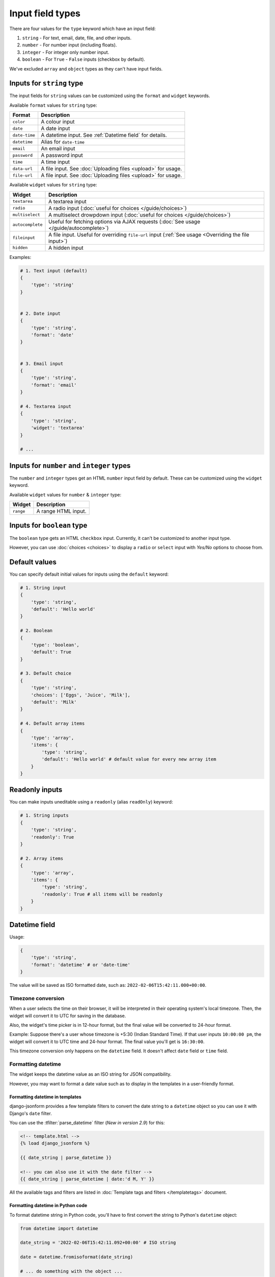 Input field types
=================

There are four values for the ``type`` keyword which have an input field:

1. ``string`` - For text, email, date, file, and other inputs.
2. ``number`` - For number input (including floats).
3. ``integer`` - For integer only number input.
4. ``boolean`` - For ``True`` - ``False`` inputs (checkbox by default).

We've excluded ``array`` and ``object`` types as they can't have input fields.


.. _inputs for string type:

Inputs for ``string`` type
--------------------------

The input fields for ``string`` values can be customized using the ``format``
and ``widget`` keywords.

Available ``format`` values for ``string`` type:

============= ===========
Format        Description
============= ===========
``color``     A colour input
``date``      A date input
``date-time`` A datetime input. See :ref:`Datetime field` for details.
``datetime``  Alias for ``date-time``
``email``     An email input
``password``  A password input
``time``      A time input
``data-url``  A file input. See :doc:`Uploading files <upload>` for usage.
``file-url``  A file input. See :doc:`Uploading files <upload>` for usage.
============= ===========

Available ``widget`` values for ``string`` type:

================ ===========
Widget           Description
================ ===========
``textarea``     A textarea input
``radio``        A radio input (:doc:`useful for choices </guide/choices>`)
``multiselect``  A multiselect drowpdown input (:doc:`useful for choices </guide/choices>`)
``autocomplete`` Useful for fetching options via AJAX requests (:doc:`See usage </guide/autocomplete>`)
``fileinput``    A file input. Useful for overriding ``file-url`` input (:ref:`See usage <Overriding the file input>`)
``hidden``       A hidden input
================ ===========


Examples:

.. code-block:: python

    # 1. Text input (default)
    {
        'type': 'string'
    }

    
    # 2. Date input
    {
        'type': 'string',
        'format': 'date'
    }


    # 3. Email input
    {
        'type': 'string',
        'format': 'email'
    }

    # 4. Textarea input
    {
        'type': 'string',
        'widget': 'textarea'
    }

    # ...


Inputs for ``number`` and ``integer`` types
-------------------------------------------

The ``number`` and ``integer`` types get an HTML ``number`` input field by default.
These can be customized using the ``widget`` keyword.

Available ``widget`` values for ``number`` & ``integer`` type:

================ ===========
Widget           Description
================ ===========
``range``        A range HTML input.
================ ===========


Inputs for ``boolean`` type
---------------------------

The ``boolean`` type gets an HTML ``checkbox`` input. Currently, it can't be 
customized to another input type.

However, you can use :doc:`choices <choices>` to display a ``radio`` or ``select``
input with *Yes/No* options to choose from.


Default values
--------------

.. versionadded:: 2.6

You can specify default initial values for inputs using the ``default`` keyword:

.. code-block:: python

    # 1. String input
    {
        'type': 'string',
        'default': 'Hello world'
    }

    # 2. Boolean
    {
        'type': 'boolean',
        'default': True
    }

    # 3. Default choice
    {
        'type': 'string',
        'choices': ['Eggs', 'Juice', 'Milk'],
        'default': 'Milk'
    }

    # 4. Default array items
    {
        'type': 'array',
        'items': {
            'type': 'string',
            'default': 'Hello world' # default value for every new array item
        }
    }


Readonly inputs
---------------

.. versionadded:: 2.6

You can make inputs uneditable using a ``readonly`` (alias ``readOnly``) keyword:

.. code-block:: python

    # 1. String inputs
    {
        'type': 'string',
        'readonly': True
    }

    # 2. Array items
    {
        'type': 'array',
        'items': {
            'type': 'string',
            'readonly': True # all items will be readonly
        }
    }

.. seealso::

    To make the whole form readonly instead of individual fields, see:
    :ref:`Making the whole JSON form readonly`.

Datetime field
--------------

.. versionadded:: 2.8

Usage:

.. code-block:: python

    {
        'type': 'string',
        'format': 'datetime' # or 'date-time'
    }

The value will be saved as ISO formatted date, such as: ``2022-02-06T15:42:11.000+00:00``.

Timezone conversion
~~~~~~~~~~~~~~~~~~~

When a user selects the time on their browser, it will be interpreted in their
operating system's local timezone. Then, the widget will convert it to UTC for
saving in the database.

Also, the widget's time picker is in 12-hour format, but the final value will be
converted to 24-hour format.

Example: Suppose there's a user whose timezone is +5:30 (Indian Standard Time). If that user inputs
``10:00:00 pm``, the widget will convert it to UTC time and 24-hour format.
The final value you'll get is ``16:30:00``.

This timezone conversion only happens on the ``datetime`` field. It doesn't affect ``date`` field 
or ``time`` field.

Formatting datetime
~~~~~~~~~~~~~~~~~~~

The widget keeps the datetime value as an ISO string for JSON compatibility.

However, you may want to format a date value such as to display in the templates
in a user-friendly format.

Formatting datetime in templates
^^^^^^^^^^^^^^^^^^^^^^^^^^^^^^^^

django-jsonform provides a few template filters to convert the date string to a
``datetime`` object so you can use it with Django's ``date`` filter.

You can use the :tfilter:`parse_datetime` filter (*New in version 2.9*) for this:

.. code-block:: html

    <!-- template.html -->
    {% load django_jsonform %}

    {{ date_string | parse_datetime }}

    <!-- you can also use it with the date filter -->
    {{ date_string | parse_datetime | date:'d M, Y' }}



All the available tags and filters are listed in :doc:`Template tags and filters </templatetags>`
document.

Formatting datetime in Python code
^^^^^^^^^^^^^^^^^^^^^^^^^^^^^^^^^^

To format datetime string in Python code, you'll have to first convert the string
to Python's ``datetime`` object:

.. code-block:: python

    from datetime import datetime

    date_string = '2022-02-06T15:42:11.092+00:00' # ISO string

    date = datetime.fromisoformat(date_string)

    # ... do something with the object ...
